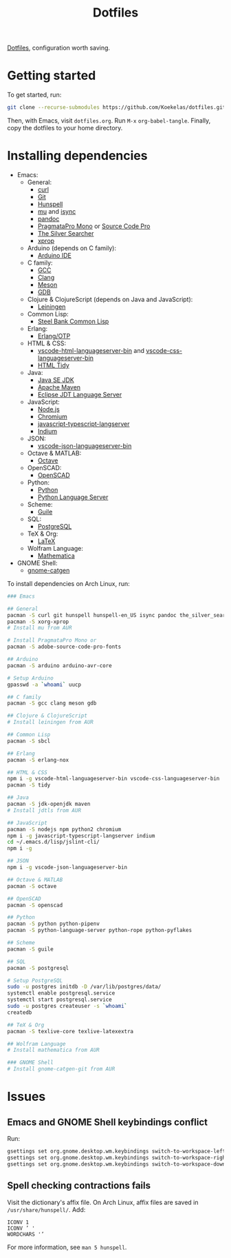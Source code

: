 #+TITLE: Dotfiles

[[https://en.wikipedia.org/wiki/Hidden_file_and_hidden_directory][Dotfiles]], configuration worth saving.

* Getting started
To get started, run:

#+BEGIN_SRC sh
  git clone --recurse-submodules https://github.com/Koekelas/dotfiles.git
#+END_SRC

Then, with Emacs, visit =dotfiles.org=. Run =M-x= ~org-babel-tangle~.
Finally, copy the dotfiles to your home directory.

* Installing dependencies

- Emacs:
  - General:
    - [[https://curl.haxx.se/][curl]]
    - [[https://git-scm.com/][Git]]
    - [[https://hunspell.github.io/][Hunspell]]
    - [[https://www.djcbsoftware.nl/code/mu/][mu]] and [[http://isync.sourceforge.net/][isync]]
    - [[https://pandoc.org/][pandoc]]
    - [[https://www.fsd.it/shop/fonts/pragmatapro/][PragmataPro Mono]] or [[https://adobe-fonts.github.io/source-code-pro/][Source Code Pro]]
    - [[https://geoff.greer.fm/ag/][The Silver Searcher]]
    - [[https://x.org/][xprop]]
  - Arduino (depends on C family):
    - [[https://www.arduino.cc/en/Main/Software][Arduino IDE]]
  - C family:
    - [[https://gcc.gnu.org/][GCC]]
    - [[https://clang.llvm.org/][Clang]]
    - [[https://mesonbuild.com/][Meson]]
    - [[https://www.gnu.org/software/gdb/][GDB]]
  - Clojure & ClojureScript (depends on Java and JavaScript):
    - [[https://leiningen.org/][Leiningen]]
  - Common Lisp:
    - [[http://www.sbcl.org/][Steel Bank Common Lisp]]
  - Erlang:
    - [[https://www.erlang.org/][Erlang/OTP]]
  - HTML & CSS:
    - [[https://github.com/vscode-langservers/vscode-html-languageserver-bin][vscode-html-languageserver-bin]] and [[https://github.com/vscode-langservers/vscode-css-languageserver-bin][vscode-css-languageserver-bin]]
    - [[http://www.html-tidy.org/][HTML Tidy]]
  - Java:
    - [[https://www.oracle.com/technetwork/java/javase/downloads/index.html][Java SE JDK]]
    - [[https://maven.apache.org/][Apache Maven]]
    - [[https://projects.eclipse.org/projects/eclipse.jdt.ls][Eclipse JDT Language Server]]
  - JavaScript:
    - [[https://nodejs.org/][Node.js]]
    - [[https://www.chromium.org/][Chromium]]
    - [[https://github.com/sourcegraph/javascript-typescript-langserver][javascript-typescript-langserver]]
    - [[https://github.com/NicolasPetton/Indium][Indium]]
  - JSON:
    - [[https://github.com/vscode-langservers/vscode-json-languageserver-bin][vscode-json-languageserver-bin]]
  - Octave & MATLAB:
    - [[https://www.gnu.org/software/octave/][Octave]]
  - OpenSCAD:
    - [[https://www.openscad.org/][OpenSCAD]]
  - Python:
    - [[https://www.python.org/][Python]]
    - [[https://github.com/palantir/python-language-server][Python Language Server]]
  - Scheme:
    - [[https://www.gnu.org/software/guile/][Guile]]
  - SQL:
    - [[https://www.postgresql.org/][PostgreSQL]]
  - TeX & Org:
    - [[https://www.latex-project.org/][LaTeX]]
  - Wolfram Language:
    - [[https://www.wolfram.com/mathematica/][Mathematica]]
- GNOME Shell:
  - [[https://github.com/prurigro/gnome-catgen][gnome-catgen]]

To install dependencies on Arch Linux, run:

#+BEGIN_SRC sh
  ### Emacs

  ## General
  pacman -S curl git hunspell hunspell-en_US isync pandoc the_silver_searcher
  pacman -S xorg-xprop
  # Install mu from AUR

  # Install PragmataPro Mono or
  pacman -S adobe-source-code-pro-fonts

  ## Arduino
  pacman -S arduino arduino-avr-core

  # Setup Arduino
  gpasswd -a `whoami` uucp

  ## C family
  pacman -S gcc clang meson gdb

  ## Clojure & ClojureScript
  # Install leiningen from AUR

  ## Common Lisp
  pacman -S sbcl

  ## Erlang
  pacman -S erlang-nox

  ## HTML & CSS
  npm i -g vscode-html-languageserver-bin vscode-css-languageserver-bin
  pacman -S tidy

  ## Java
  pacman -S jdk-openjdk maven
  # Install jdtls from AUR

  ## JavaScript
  pacman -S nodejs npm python2 chromium
  npm i -g javascript-typescript-langserver indium
  cd ~/.emacs.d/lisp/jslint-cli/
  npm i -g

  ## JSON
  npm i -g vscode-json-languageserver-bin

  ## Octave & MATLAB
  pacman -S octave

  ## OpenSCAD
  pacman -S openscad

  ## Python
  pacman -S python python-pipenv
  pacman -S python-language-server python-rope python-pyflakes

  ## Scheme
  pacman -S guile

  ## SQL
  pacman -S postgresql

  # Setup PostgreSQL
  sudo -u postgres initdb -D /var/lib/postgres/data/
  systemctl enable postgresql.service
  systemctl start postgresql.service
  sudo -u postgres createuser -s `whoami`
  createdb

  ## TeX & Org
  pacman -S texlive-core texlive-latexextra

  ## Wolfram Language
  # Install mathematica from AUR

  ### GNOME Shell
  # Install gnome-catgen-git from AUR
#+END_SRC

* Issues

** Emacs and GNOME Shell keybindings conflict
Run:

#+BEGIN_SRC sh
  gsettings set org.gnome.desktop.wm.keybindings switch-to-workspace-left "['']"
  gsettings set org.gnome.desktop.wm.keybindings switch-to-workspace-right "['']"
  gsettings set org.gnome.desktop.wm.keybindings switch-to-workspace-down "['<Super>Page_Down']"
#+END_SRC

** Spell checking contractions fails
Visit the dictionary's affix file. On Arch Linux, affix files are
saved in =/usr/share/hunspell/=. Add:

#+BEGIN_SRC fundamental
  ICONV 1
  ICONV ’ '
  WORDCHARS '’
#+END_SRC

For more information, see ~man 5 hunspell~.
